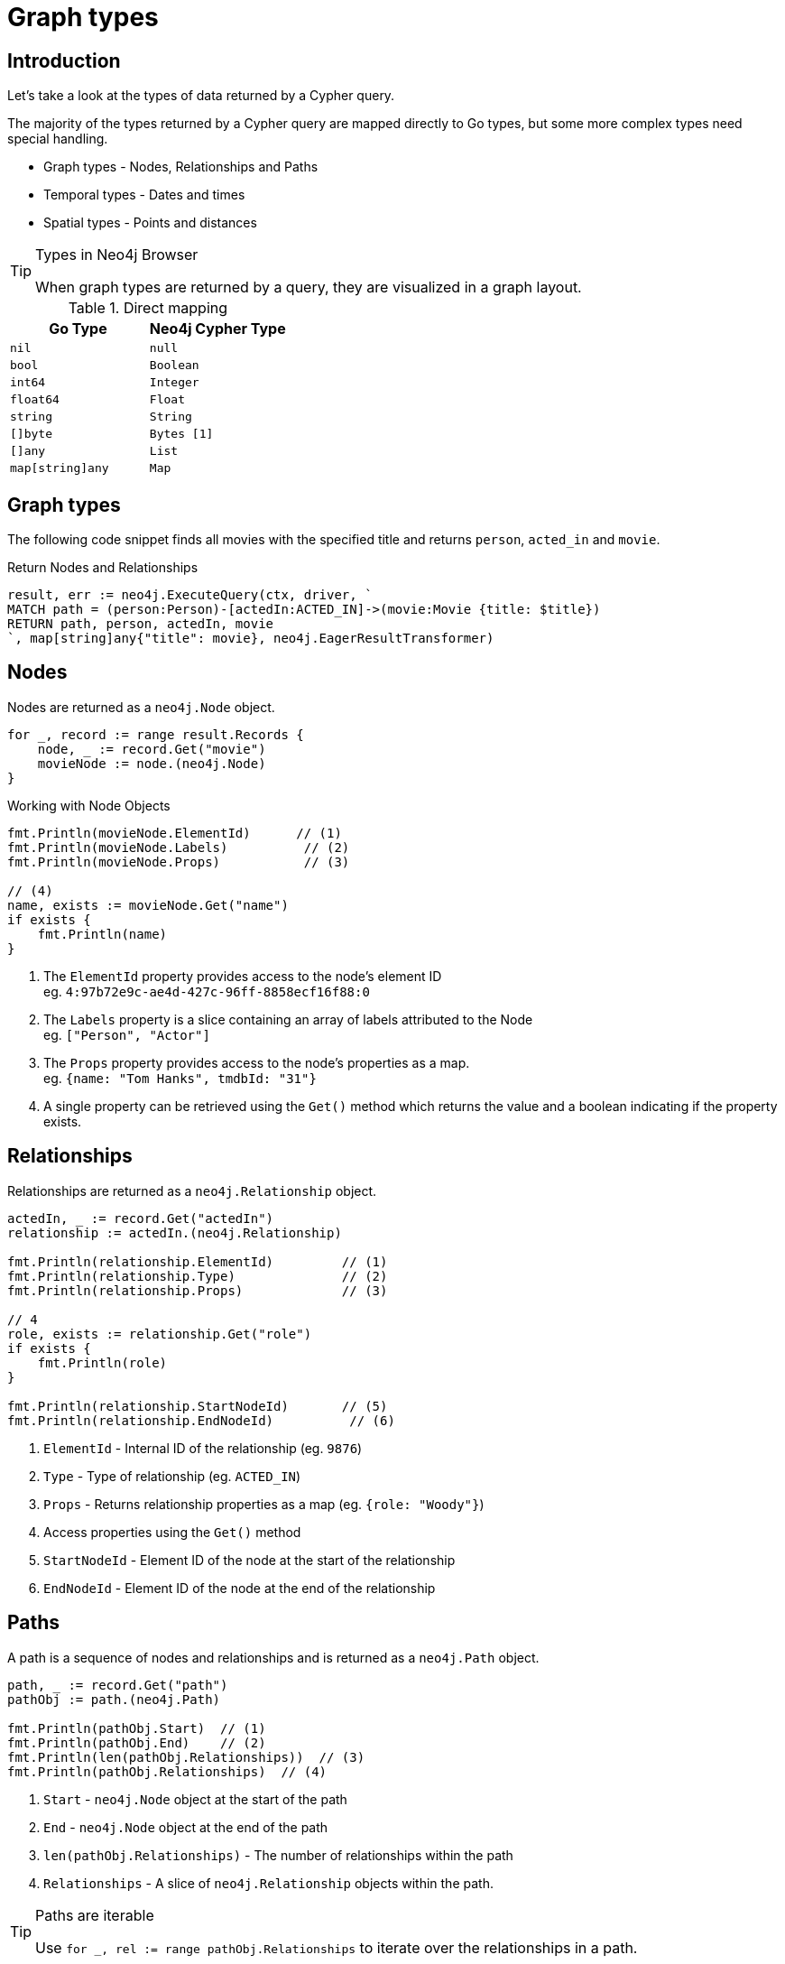 = Graph types
:type: lesson
:order: 1
:slides: true

[.slide.discrete.col-60-40]
== Introduction

[.col]
====
Let's take a look at the types of data returned by a Cypher query.

The majority of the types returned by a Cypher query are mapped directly to Go types, but some more complex types need special handling.

* Graph types - Nodes, Relationships and Paths
* Temporal types - Dates and times
* Spatial types - Points and distances

[TIP]
.Types in Neo4j Browser
=====
When graph types are returned by a query, they are visualized in a graph layout.
=====


====

[.col]
====

[cols="1,1"]
.Direct mapping
|===
| Go Type | Neo4j Cypher Type 

| `nil`
| `null`

| `bool`
| `Boolean`

| `int64`
| `Integer`

| `float64`
| `Float`

| `string`
| `String`

| `[]byte`
| `Bytes [1]`

| `[]any`
| `List`

| `map[string]any`
| `Map`
|===


====

[.slide]
== Graph types

The following code snippet finds all movies with the specified title and returns `person`, `acted_in` and `movie`.

.Return Nodes and Relationships
[source,go,role=ncopy,subs="attributes+",indent=0]
----
result, err := neo4j.ExecuteQuery(ctx, driver, `
MATCH path = (person:Person)-[actedIn:ACTED_IN]->(movie:Movie {title: $title})
RETURN path, person, actedIn, movie
`, map[string]any{"title": movie}, neo4j.EagerResultTransformer)
----


[.slide.col-2]
== Nodes

[.col]
====

Nodes are returned as a `neo4j.Node` object.


[source,go,role=ncopy,subs="attributes+",indent=0]
----
for _, record := range result.Records {
    node, _ := record.Get("movie")
    movieNode := node.(neo4j.Node)
}
----

.Working with Node Objects
[source,go,role=ncopy,subs="attributes+",indent=0]
----
    fmt.Println(movieNode.ElementId)      // (1)
    fmt.Println(movieNode.Labels)          // (2)
    fmt.Println(movieNode.Props)           // (3)

    // (4)
    name, exists := movieNode.Get("name")
    if exists {
        fmt.Println(name)
    }
----

====

[.col]
====
1. The `ElementId` property provides access to the node's element ID +
    eg. `4:97b72e9c-ae4d-427c-96ff-8858ecf16f88:0` 
2. The `Labels` property is a slice containing an array of labels attributed to the Node +
    eg. `["Person", "Actor"]`
3. The `Props` property provides access to the node's properties as a map. +
    eg. `{name: "Tom Hanks", tmdbId: "31"}`
4. A single property can be retrieved using the `Get()` method which returns the value and a boolean indicating if the property exists.

====

[.slide.col-2]
== Relationships

[.col]
====

Relationships are returned as a `neo4j.Relationship` object.

[source,go,role=ncopy,subs="attributes+",indent=0]
----
    actedIn, _ := record.Get("actedIn")
    relationship := actedIn.(neo4j.Relationship)

    fmt.Println(relationship.ElementId)         // (1)
    fmt.Println(relationship.Type)              // (2)
    fmt.Println(relationship.Props)             // (3)

    // 4
    role, exists := relationship.Get("role")
    if exists {
        fmt.Println(role)
    }

    fmt.Println(relationship.StartNodeId)       // (5)
    fmt.Println(relationship.EndNodeId)          // (6)
----

====

[.col]
====
1. `ElementId` - Internal ID of the relationship (eg. `9876`)
2. `Type` - Type of relationship (eg. `ACTED_IN`) 
3. `Props` - Returns relationship properties as a map (eg. `{role: "Woody"}`)
4. Access properties using the `Get()` method
5. `StartNodeId` - Element ID of the node at the start of the relationship
6. `EndNodeId` - Element ID of the node at the end of the relationship
====

[.slide.col-2]
== Paths

[.col]
====

A path is a sequence of nodes and relationships and is returned as a `neo4j.Path` object.


[source,go,role=ncopy,subs="attributes+",indent=0]
----
    path, _ := record.Get("path")
    pathObj := path.(neo4j.Path)

    fmt.Println(pathObj.Start)  // (1)
    fmt.Println(pathObj.End)    // (2)
    fmt.Println(len(pathObj.Relationships))  // (3)
    fmt.Println(pathObj.Relationships)  // (4)
----

====

[.col]
====
1. `Start` - `neo4j.Node` object at the start of the path
2. `End` - `neo4j.Node` object at the end of the path
3. `len(pathObj.Relationships)` - The number of relationships within the path
4. `Relationships` - A slice of `neo4j.Relationship` objects within the path.

[TIP]
.Paths are iterable
======
Use `for _, rel := range pathObj.Relationships` to iterate over the relationships in a path.

======

====

[.next.discrete]
== Check your understanding

link:../2c-accessing-graph-types/[Advance to challenge,role=btn]

[.summary]
== Summary

In this lesson, you learned about the types of data returned by a Cypher query and how to work with them in your application.

Now it's time to test yourself on what you've learned.
